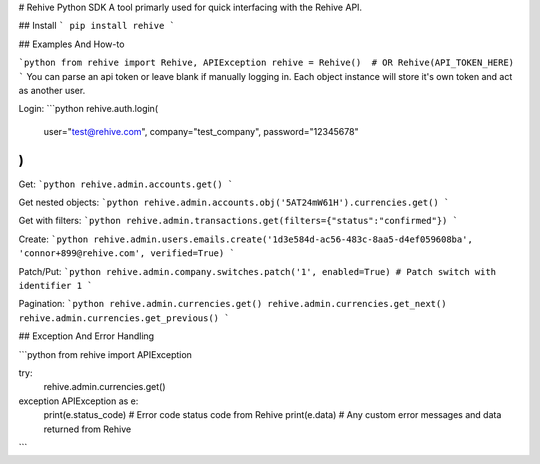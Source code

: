 # Rehive Python SDK
A tool primarly used for quick interfacing with the Rehive API.


## Install
```
pip install rehive
```

## Examples And How-to

```python
from rehive import Rehive, APIException
rehive = Rehive()  # OR Rehive(API_TOKEN_HERE)
```
You can parse an api token or leave blank if manually logging in. Each object instance will store it's own token and act as another user.

Login:
```python
rehive.auth.login(
  user="test@rehive.com",
  company="test_company",
  password="12345678"
)
```

Get:
```python
rehive.admin.accounts.get()
```

Get nested objects:
```python
rehive.admin.accounts.obj('5AT24mW61H').currencies.get()
```

Get with filters:
```python
rehive.admin.transactions.get(filters={"status":"confirmed"})
```

Create:
```python
rehive.admin.users.emails.create('1d3e584d-ac56-483c-8aa5-d4ef059608ba', 'connor+899@rehive.com', verified=True)
```

Patch/Put:
```python
rehive.admin.company.switches.patch('1', enabled=True) # Patch switch with identifier 1
```

Pagination:
```python
rehive.admin.currencies.get()
rehive.admin.currencies.get_next()
rehive.admin.currencies.get_previous()
```


## Exception And Error Handling

```python
from rehive import APIException

try:
  rehive.admin.currencies.get()
exception APIException as e:
  print(e.status_code) # Error code status code from Rehive
  print(e.data) # Any custom error messages and data returned from Rehive
```


